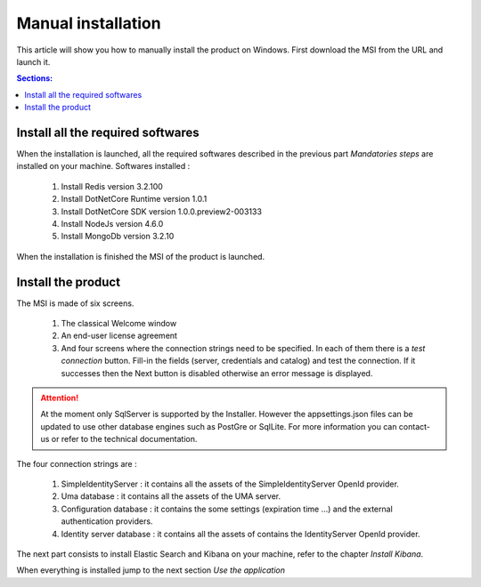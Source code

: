 Manual installation
===================

This article will show you how to manually install the product on Windows.
First download the MSI from the URL and launch it.

.. contents:: Sections:
  :local:
  :depth: 1

Install all the required softwares
----------------------------------

When the installation is launched, all the required softwares described in the previous part *Mandatories steps*
are installed on your machine.
Softwares installed :

 1. Install Redis version 3.2.100
 2. Install DotNetCore Runtime version 1.0.1
 3. Install DotNetCore SDK version 1.0.0.preview2-003133
 4. Install NodeJs version 4.6.0
 5. Install MongoDb version 3.2.10

When the installation is finished the MSI of the product is launched.

Install the product
-------------------

The MSI is made of six screens.

 1. The classical Welcome window
 2. An end-user license agreement
 3. And four screens where the connection strings need to be specified. In each of them there is a *test connection* button. Fill-in the fields (server, credentials and catalog)
    and test the connection. If it successes then the Next button is disabled otherwise
    an error message is displayed.

 .. image:: connection-dlg.png
   :width: 400px

.. attention:: At the moment only SqlServer is supported by the Installer.
  However the appsettings.json files can be updated to use other database engines such as
  PostGre or SqlLite. For more information you can contact-us or refer to the technical documentation.

The four connection strings are :

 1. SimpleIdentityServer : it contains all the assets of the SimpleIdentityServer OpenId provider.
 2. Uma database : it contains all the assets of the UMA server.
 3. Configuration database : it contains the some settings (expiration time ...) and the external authentication providers.
 4. Identity server database : it contains all the assets of contains the IdentityServer OpenId provider.

The next part consists to install Elastic Search and Kibana on your machine, refer to the chapter *Install Kibana*.

When everything is installed jump to the next section *Use the application*
